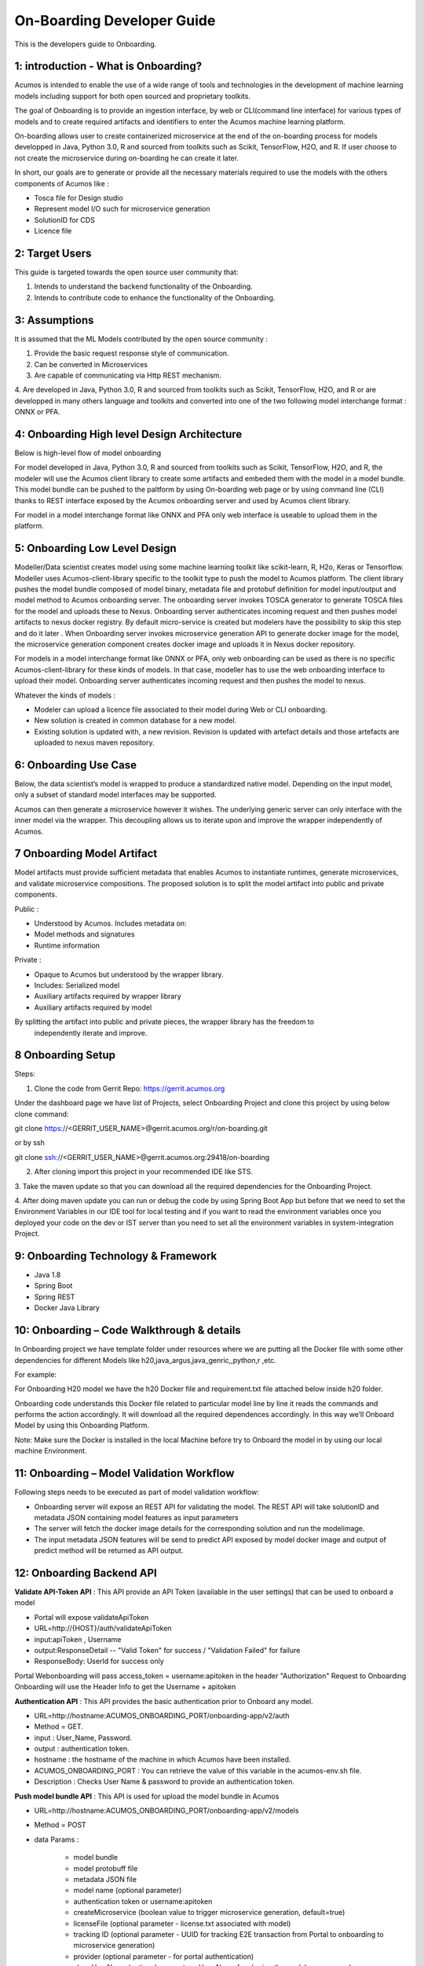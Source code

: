 .. ===============LICENSE_START=======================================================
.. Acumos CC-BY-4.0
.. ===================================================================================
.. Copyright (C) 2017-2018 AT&T Intellectual Property & Tech Mahindra. All rights reserved.
.. ===================================================================================
.. This Acumos documentation file is distributed by AT&T and Tech Mahindra
.. under the Creative Commons Attribution 4.0 International License (the "License");
.. you may not use this file except in compliance with the License.
.. You may obtain a copy of the License at
..
.. http://creativecommons.org/licenses/by/4.0
..
.. This file is distributed on an "AS IS" BASIS,
.. WITHOUT WARRANTIES OR CONDITIONS OF ANY KIND, either express or implied.
.. See the License for the specific language governing permissions and
.. limitations under the License.
.. ===============LICENSE_END=========================================================

===========================
On-Boarding Developer Guide
===========================

This is the developers guide to Onboarding.

**1: introduction - What is Onboarding?**
-----------------------------------------

Acumos is intended to enable the use of a wide range of tools and technologies in the development
of machine learning models including support for both open sourced and proprietary toolkits.

The goal of Onboarding is to provide an ingestion interface, by web or CLI(command line interface)
for various types of models and to create required artifacts and identifiers to enter the  Acumos
machine learning platform.

On-boarding allows user to create containerized microservice at the end of the on-boarding process
for models developped in Java, Python 3.0, R and sourced from toolkits such as Scikit, TensorFlow,
H2O, and R. If user choose to not create the microservice during on-boarding he can create it later.

In short, our goals are to generate or provide all the necessary materials required to use the models
with the others components of Acumos like :

- Tosca file for Design studio

- Represent model I/O such for microservice generation

- SolutionID for CDS

- Licence file


**2: Target Users**
-------------------

This guide is targeted towards the open source user community that:

1. Intends to understand the backend functionality of the Onboarding.

2. Intends to contribute code to enhance the functionality of the Onboarding.

**3: Assumptions**
------------------

It is assumed that the ML Models contributed by the open source community :

1. Provide the basic request response style of communication.

2. Can be converted in Microservices

3. Are capable of communicating via Http REST mechanism.

4. Are developed in Java, Python 3.0, R and sourced from toolkits such as Scikit, TensorFlow, H2O,
and R or are developped in many others language and toolkits and converted into one of the two
following model interchange format : ONNX or PFA.

**4: Onboarding High level Design Architecture**
------------------------------------------------
Below is high-level flow of model onboarding

|image1|

For model developed in Java, Python 3.0, R and sourced from toolkits such as Scikit, TensorFlow, H2O,
and R, the modeler will use the Acumos client library to create some artifacts and embeded them with
the model in a model bundle. This model bundle can be pushed to the paltform by using On-boarding web
page or by using command line (CLI) thanks to REST interface exposed by the Acumos onboarding server
and used by Acumos client library.

For model in a model interchange format like ONNX and PFA only web interface is useable to upload
them in the platform.


**5: Onboarding Low Level Design**
----------------------------------

Modeller/Data scientist creates model using some machine learning toolkit like scikit-learn, R, H2o,
Keras or Tensorflow. Modeller uses Acumos-client-library specific to the toolkit type to push the
model to Acumos platform. The client library pushes the model bundle composed of model binary,
metadata file and protobuf definition for model input/output and model method to Acumos onboarding
server. The onboarding server invokes TOSCA generator to generate TOSCA files for the model and uploads
these to Nexus. Onboarding server authenticates incoming request and then pushes model artifacts to
nexus docker registry. By default micro-service is created but modelers have the possibility to skip
this step and do it later . When Onboarding server invokes microservice generation API to generate
docker image for the model, the microservice generation component creates docker image and uploads
it in Nexus docker repository.

For models in a model interchange format like ONNX or PFA, only web onboarding can be used as there
is no specific Acumos-client-library for these kinds of models. In that case, modeller has to use the
web onboarding interface to upload their model. Onboarding server authenticates incoming request and
then pushes the model to nexus.

|image0|

Whatever the kinds of models :

- Modeler can upload a licence file associated to their model during Web or CLI onboarding.
- New solution is created in common database for a new model.
- Existing solution is updated with, a new revision. Revision is updated with artefact details and those artefacts are uploaded to nexus maven repository.

**6: Onboarding Use Case**
--------------------------

Below, the data scientist’s model is wrapped to produce a standardized native model. Depending on
the input model, only a subset of standard model interfaces may be supported.

Acumos can then generate a microservice however it wishes. The underlying generic server can only
interface with the inner model via the wrapper. This decoupling allows us to iterate upon and
improve the wrapper independently of Acumos.

|image3|

**7 Onboarding Model Artifact**
-------------------------------

Model artifacts must provide sufficient metadata that enables Acumos to instantiate runtimes,
generate microservices, and validate microservice compositions. The proposed solution is to split
the model artifact into public and private components.

Public :

- Understood by  Acumos. Includes metadata on:

- Model methods and signatures

- Runtime information


Private :

- Opaque to  Acumos but understood by the wrapper library.

- Includes: Serialized model

- Auxiliary artifacts required by wrapper library

- Auxiliary artifacts required by model

By splitting the artifact into public and private pieces, the wrapper library has the freedom to
 independently iterate and improve.

|image4|

**8 Onboarding Setup**
----------------------

Steps:

1. Clone the code from Gerrit Repo: https://gerrit.acumos.org

Under the dashboard page we have list of Projects, select Onboarding Project and clone this project
by using below clone command:

git clone https://<GERRIT_USER_NAME>@gerrit.acumos.org/r/on-boarding.git

or by ssh

git clone ssh://<GERRIT_USER_NAME>@gerrit.acumos.org:29418/on-boarding

2. After cloning import this project in your recommended IDE like STS.

3. Take the maven update so that you can download all the required dependencies for the Onboarding
Project.

4. After doing maven update you can run or debug the code by using Spring Boot App but before that
we need to set the Environment Variables in our IDE tool for local testing and if you want to read
the environment variables once you deployed your code on the dev or IST server than you need to set
all the environment variables in system-integration Project.

**9: Onboarding Technology & Framework**
----------------------------------------

-  Java 1.8

-  Spring Boot

-  Spring REST

-  Docker Java Library

**10: Onboarding – Code Walkthrough & details**
-----------------------------------------------

In Onboarding project we have template folder under resources where we are putting all the Docker
file with some other dependencies for different Models like h20,java_argus,java_genric,,python,r ,etc.

For example:

For Onboarding H20 model we have the h20 Docker file and requirement.txt file attached below inside
h20 folder.

Onboarding code understands this Docker file related to particular model line by line it reads the
commands and performs the action accordingly. It will download all the required dependences
accordingly. In this way we’ll Onboard Model by using this Onboarding Platform.

Note: Make sure the Docker is installed in the local Machine before try to Onboard the model in by
using our local machine Environment.

**11: Onboarding – Model Validation Workflow**
----------------------------------------------

Following steps needs to be executed as part of model validation workflow:

-   Onboarding server will expose an REST API for validating the model. The REST API will take
    solutionID and metadata JSON containing model features as input parameters

-  The server will fetch the docker image details for the corresponding solution and run the modelimage.

-  The input metadata JSON features will be send to predict API exposed by model docker image and
   output of predict method will be returned as API output.

**12: Onboarding Backend API**
------------------------------

**Validate API-Token API** : This API provide an API Token (available in the user settings) that can be
used to onboard a model

- Portal will expose  validateApiToken

- URL=http://{HOST}/auth/validateApiToken

- input:apiToken , Username

- output:ResponseDetail  -- "Valid Token" for success /  "Validation Failed" for failure

- ResponseBody: UserId for success only

Portal Webonboarding will  pass access_token = username:apitoken in the header  "Authorization"
Request to Onboarding Onboarding will use the Header Info to get the Username + apitoken


**Authentication API** : This API provides the basic authentication prior to Onboard any model.

- URL=http://hostname:ACUMOS_ONBOARDING_PORT/onboarding-app/v2/auth

- Method = GET.

- input : User_Name, Password.

- output : authentication token.

- hostname : the hostname of the machine in which Acumos have been installed.

- ACUMOS_ONBOARDING_PORT : You can retrieve the value of this variable in the acumos-env.sh file.

- Description : Checks User Name & password to provide an authentication token.



**Push model bundle API** : This API is used for upload the model bundle in Acumos

- URL=http://hostname:ACUMOS_ONBOARDING_PORT/onboarding-app/v2/models

- Method = POST

- data Params :

	- model bundle
	- model protobuff file
	- metadata JSON file
	- model name (optional parameter)
	- authentication token or username:apitoken
	- createMicroservice (boolean value to trigger microservice generation, default=true)
	- licenseFile (optional parameter - license.txt associated with model)
	- tracking ID (optional parameter - UUID for tracking E2E transaction from Portal to onboarding to microservice generation)
	- provider (optional parameter - for portal authentication)
	- shareUserName (optional parameter - User Name for sharing the model as co-owner)
	- modName (optional parameter - Model Name to be used as display name else Model name from metadata is used)
	- deployment_env (optional parameter - Identify deployment environment for model as DCAE or non-DCAE, default is non-DCAE)
	- Request-ID (optional parameter - UUID received from Portal else generated for tracking transaction in CDS)

- hostname : the hostname of the machine in which Acumos have been installed.

- ACUMOS_ONBOARDING_PORT : You can retrieve the value of this variable in the acumos-env.sh file.

- Description : Upload the model bundle on the on-boarding server.


**Push model API** : This API is used by web onboarding only to upload ONNX and PFA models in Acumos

- URL = http://hostname:ACUMOS_ONBOARDING_PORT/onboarding-app/v2/advancedModel

- Method = POST

- data params :

	- model name
	- file (file for model to onboard)
	- docker URL (optional parameter). if docker URL is given then file is not necessary
	- authentication token or username:apitoken,
	- createMicroservice (boolean value to trigger microservice generation, default=false)
	- licenseFile (optional parameter - license.txt associated with model)
	- tracking ID (optional parameter - UUID for tracking E2E transaction from Portal to onboarding to microservice generation)
	- provider (optional parameter - for portal authentication)
	- shareUserName (optional parameter - User Name for sharing the model as co-owner)
	- modName (optional parameter - Model Name to be used as display name)
	- deployment_env (optional parameter - Identify deployment environment for model as DCAE or non-DCAE, default is non-DCAE)
	- Request-ID (optional parameter - UUID received from Portal else generated for tracking transaction in CDS)

- hostname : the hostname of the machine in which Acumos have been installed.

- ACUMOS_ONBOARDING_PORT : You can retrieve the value of this variable in the acumos-env.sh file





.. |image0_old| image:: ./media/DesignArchitecture.png
   :width: 5.64583in
   :height: 5.55208in
.. |image1| image:: ./media/HighLevelFlow.png
   :width: 9.26806in
   :height: 2.51389in
.. |image2| image:: ./media/LowLevelDesign.png
   :width: 6.26806in
   :height: 2.43333in
.. |image3| image:: ./media/UseCase.png
   :width: 6.26806in
   :height: 3.0375in
.. |image4| image:: ./media/ModelArtifact.png
   :width: 6.26806in
   :height: 2.5in
.. |image5| image:: ./media/DockerFileStructure.png
   :width: 3.90625in
   :height: 4.94792in
.. |image0| image:: ./media/Architecture_Diagram.png
   :width: 9.55555in
   :height: 7.55555in

